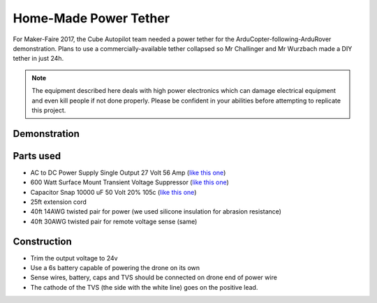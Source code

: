 .. _common-power-tether:

======================
Home-Made Power Tether
======================

For Maker-Faire 2017, the Cube Autopilot team needed a power tether for the ArduCopter-following-ArduRover demonstration.  Plans to use a commercially-available tether collapsed so Mr Challinger and Mr Wurzbach made a DIY tether in just 24h.

.. note::

   The equipment described here deals with high power electronics which can damage electrical equipment and even kill people if not done properly.  Please be confident in your abilities before attempting to replicate this project.

Demonstration
=============

..  youtube:: eV7bp9pxVE0
    :width: 100%

Parts used
==========
* AC to DC Power Supply Single Output 27 Volt 56 Amp (`like this one <http://www.jameco.com/z/RSP-1500-27-Mean-Well-AC-to-DC-Power-Supply-Single-Output-27-Volt-56-Amp-1-512kw_694946.html>`__)
* 600 Watt Surface Mount Transient Voltage Suppressor (`like this one <https://www.jameco.com/z/NMBJ24A-13-F-Diodes-Zetex-600-Watt-Surface-Mount-Transient-Voltage-Suppressor_1542371.html>`__)
* Capacitor Snap 10000 uF 50 Volt 20% 105c (`like this one <https://www.jameco.com/z/EC10K50LP-R-Capacitor-Snap-10000-uF-50-Volt-20-105c-Large-Can-Aluminum-Electronic_157738.html>`__)
* 25ft extension cord
* 40ft 14AWG twisted pair for power (we used silicone insulation for abrasion resistance)
* 40ft 30AWG twisted pair for remote voltage sense (same)

Construction
============

* Trim the output voltage to 24v
* Use a 6s battery capable of powering the drone on its own
* Sense wires, battery, caps and TVS should be connected on drone end of power wire
* The cathode of the TVS (the side with the white line) goes on the positive lead.
